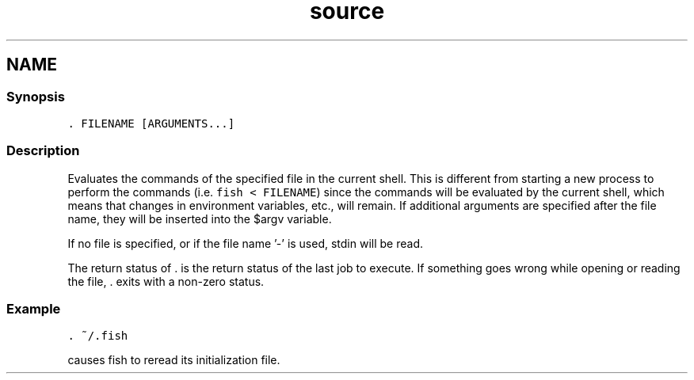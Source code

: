 .TH "source" 1 "13 Jan 2008" "Version 1.23.0" "fish" \" -*- nroff -*-
.ad l
.nh
.SH NAME
. - evaluate contents of file.
.PP
.SS "Synopsis"
\fC. FILENAME [ARGUMENTS...]\fP
.SS "Description"
Evaluates the commands of the specified file in the current shell. This is different from starting a new process to perform the commands (i.e. \fCfish < FILENAME\fP) since the commands will be evaluated by the current shell, which means that changes in environment variables, etc., will remain. If additional arguments are specified after the file name, they will be inserted into the $argv variable.
.PP
If no file is specified, or if the file name '-' is used, stdin will be read.
.PP
The return status of . is the return status of the last job to execute. If something goes wrong while opening or reading the file, . exits with a non-zero status.
.SS "Example"
\fC. ~/.fish\fP
.PP
causes fish to reread its initialization file. 
